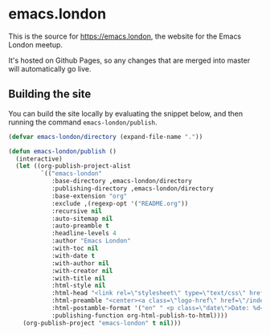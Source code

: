 * emacs.london

This is the source for https://emacs.london, the website for the Emacs London
meetup.

It's hosted on Github Pages, so any changes that are merged into master will
automatically go live.

** Building the site

You can build the site locally by evaluating the snippet below, and then running
the command ~emacs-london/publish~.

#+begin_src emacs-lisp
  (defvar emacs-london/directory (expand-file-name "."))

  (defun emacs-london/publish ()
    (interactive)
    (let ((org-publish-project-alist
           `(("emacs-london"
              :base-directory ,emacs-london/directory
              :publishing-directory ,emacs-london/directory
              :base-extension "org"
              :exclude ,(regexp-opt '("README.org"))
              :recursive nil
              :auto-sitemap nil
              :auto-preamble t
              :headline-levels 4
              :author "Emacs London"
              :with-toc nil
              :with-date t
              :with-author nil
              :with-creator nil
              :with-title nil
              :html-style nil
              :html-head "<link rel=\"stylesheet\" type=\"text/css\" href=\"assets/css/style.css\"/>"
              :html-preamble "<center><a class=\"logo-href\" href=\"/index.html\"><img src=\"./assets/images/emacs-london-logo.png\" alt=\"emacs-london image\" class=\"logo\"></a></center>"
              :html-postamble-format '("en" " <p class=\"date\">Date: %d</p> ")
              :publishing-function org-html-publish-to-html))))
      (org-publish-project "emacs-london" t nil)))
#+end_src
